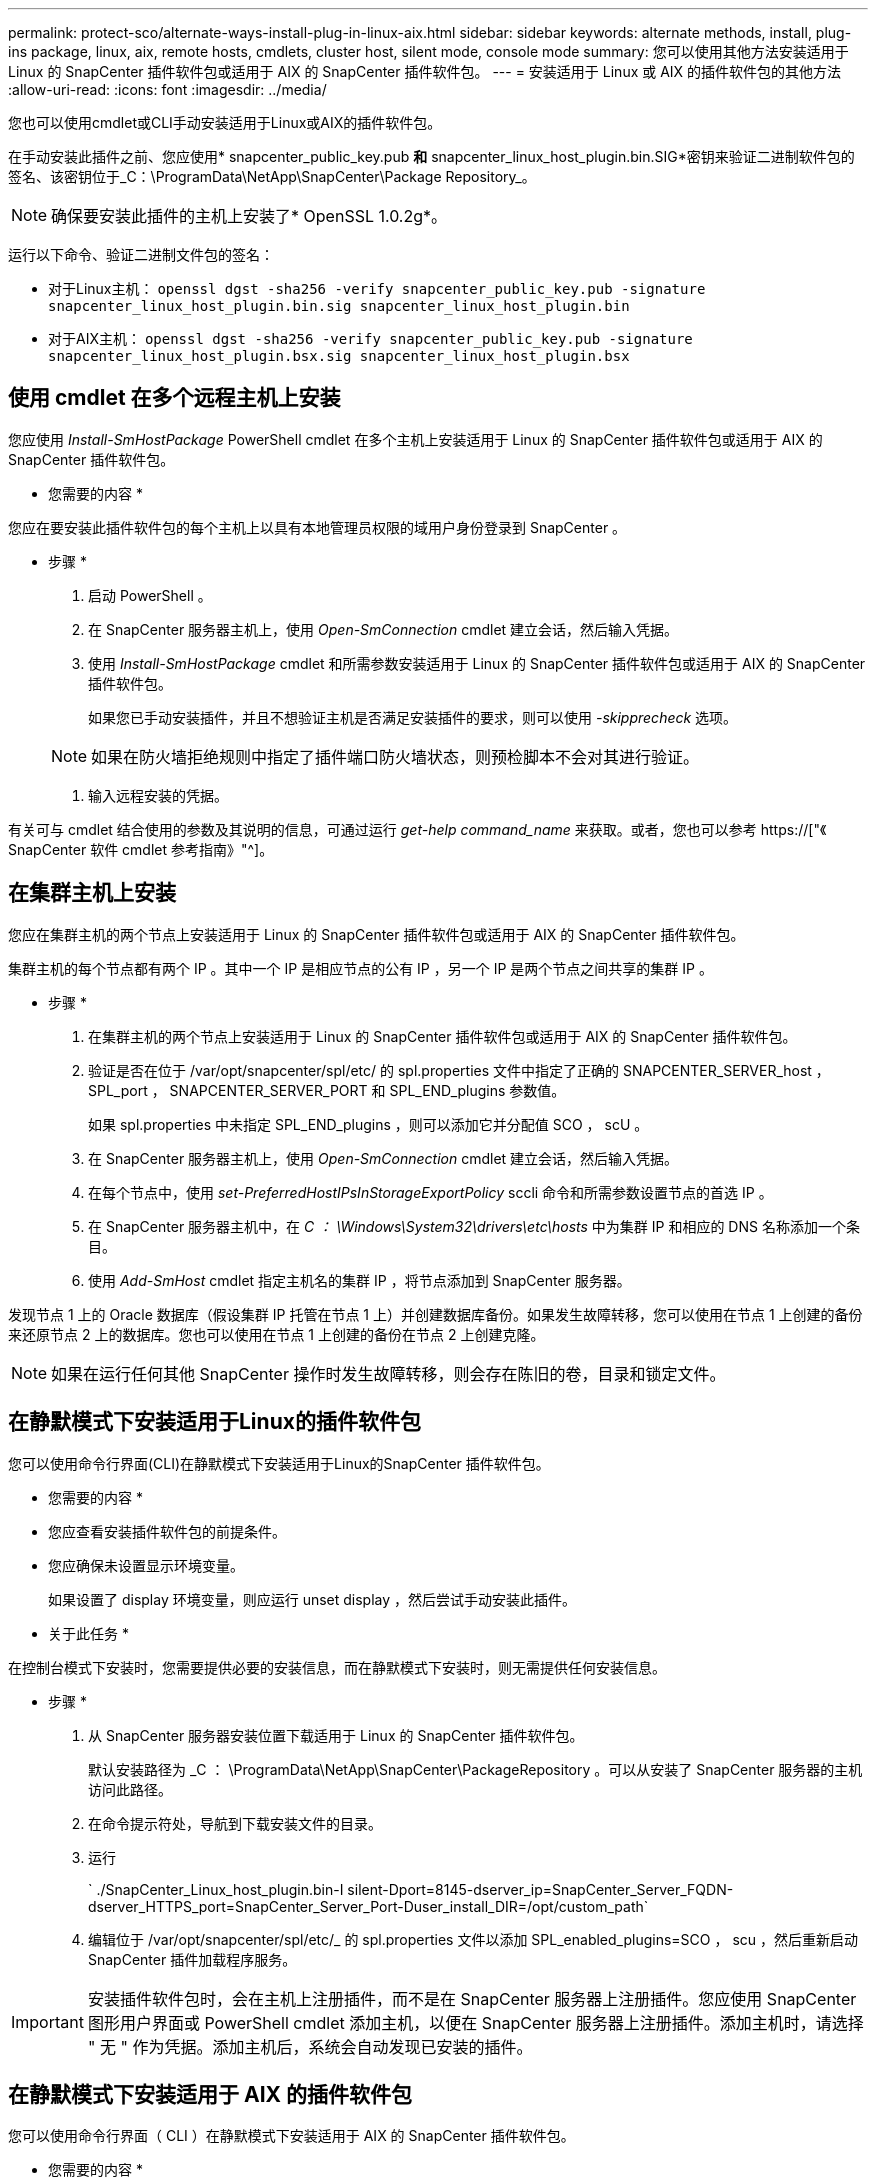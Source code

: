---
permalink: protect-sco/alternate-ways-install-plug-in-linux-aix.html 
sidebar: sidebar 
keywords: alternate methods, install, plug-ins package, linux, aix, remote hosts, cmdlets, cluster host, silent mode, console mode 
summary: 您可以使用其他方法安装适用于 Linux 的 SnapCenter 插件软件包或适用于 AIX 的 SnapCenter 插件软件包。 
---
= 安装适用于 Linux 或 AIX 的插件软件包的其他方法
:allow-uri-read: 
:icons: font
:imagesdir: ../media/


[role="lead"]
您也可以使用cmdlet或CLI手动安装适用于Linux或AIX的插件软件包。

在手动安装此插件之前、您应使用* snapcenter_public_key.pub *和* snapcenter_linux_host_plugin.bin.SIG*密钥来验证二进制软件包的签名、该密钥位于_C：\ProgramData\NetApp\SnapCenter\Package Repository_。


NOTE: 确保要安装此插件的主机上安装了* OpenSSL 1.0.2g*。

运行以下命令、验证二进制文件包的签名：

* 对于Linux主机： `openssl dgst -sha256 -verify snapcenter_public_key.pub -signature snapcenter_linux_host_plugin.bin.sig snapcenter_linux_host_plugin.bin`
* 对于AIX主机： `openssl dgst -sha256 -verify snapcenter_public_key.pub -signature snapcenter_linux_host_plugin.bsx.sig snapcenter_linux_host_plugin.bsx`




== 使用 cmdlet 在多个远程主机上安装

您应使用 _Install-SmHostPackage_ PowerShell cmdlet 在多个主机上安装适用于 Linux 的 SnapCenter 插件软件包或适用于 AIX 的 SnapCenter 插件软件包。

* 您需要的内容 *

您应在要安装此插件软件包的每个主机上以具有本地管理员权限的域用户身份登录到 SnapCenter 。

* 步骤 *

. 启动 PowerShell 。
. 在 SnapCenter 服务器主机上，使用 _Open-SmConnection_ cmdlet 建立会话，然后输入凭据。
. 使用 _Install-SmHostPackage_ cmdlet 和所需参数安装适用于 Linux 的 SnapCenter 插件软件包或适用于 AIX 的 SnapCenter 插件软件包。
+
如果您已手动安装插件，并且不想验证主机是否满足安装插件的要求，则可以使用 _-skipprecheck_ 选项。

+

NOTE: 如果在防火墙拒绝规则中指定了插件端口防火墙状态，则预检脚本不会对其进行验证。

. 输入远程安装的凭据。


有关可与 cmdlet 结合使用的参数及其说明的信息，可通过运行 _get-help command_name_ 来获取。或者，您也可以参考 https://["《 SnapCenter 软件 cmdlet 参考指南》"^]。



== 在集群主机上安装

您应在集群主机的两个节点上安装适用于 Linux 的 SnapCenter 插件软件包或适用于 AIX 的 SnapCenter 插件软件包。

集群主机的每个节点都有两个 IP 。其中一个 IP 是相应节点的公有 IP ，另一个 IP 是两个节点之间共享的集群 IP 。

* 步骤 *

. 在集群主机的两个节点上安装适用于 Linux 的 SnapCenter 插件软件包或适用于 AIX 的 SnapCenter 插件软件包。
. 验证是否在位于 /var/opt/snapcenter/spl/etc/ 的 spl.properties 文件中指定了正确的 SNAPCENTER_SERVER_host ， SPL_port ， SNAPCENTER_SERVER_PORT 和 SPL_END_plugins 参数值。
+
如果 spl.properties 中未指定 SPL_END_plugins ，则可以添加它并分配值 SCO ， scU 。

. 在 SnapCenter 服务器主机上，使用 _Open-SmConnection_ cmdlet 建立会话，然后输入凭据。
. 在每个节点中，使用 _set-PreferredHostIPsInStorageExportPolicy_ sccli 命令和所需参数设置节点的首选 IP 。
. 在 SnapCenter 服务器主机中，在 _C ： \Windows\System32\drivers\etc\hosts_ 中为集群 IP 和相应的 DNS 名称添加一个条目。
. 使用 _Add-SmHost_ cmdlet 指定主机名的集群 IP ，将节点添加到 SnapCenter 服务器。


发现节点 1 上的 Oracle 数据库（假设集群 IP 托管在节点 1 上）并创建数据库备份。如果发生故障转移，您可以使用在节点 1 上创建的备份来还原节点 2 上的数据库。您也可以使用在节点 1 上创建的备份在节点 2 上创建克隆。


NOTE: 如果在运行任何其他 SnapCenter 操作时发生故障转移，则会存在陈旧的卷，目录和锁定文件。



== 在静默模式下安装适用于Linux的插件软件包

您可以使用命令行界面(CLI)在静默模式下安装适用于Linux的SnapCenter 插件软件包。

* 您需要的内容 *

* 您应查看安装插件软件包的前提条件。
* 您应确保未设置显示环境变量。
+
如果设置了 display 环境变量，则应运行 unset display ，然后尝试手动安装此插件。



* 关于此任务 *

在控制台模式下安装时，您需要提供必要的安装信息，而在静默模式下安装时，则无需提供任何安装信息。

* 步骤 *

. 从 SnapCenter 服务器安装位置下载适用于 Linux 的 SnapCenter 插件软件包。
+
默认安装路径为 _C ： \ProgramData\NetApp\SnapCenter\PackageRepository 。可以从安装了 SnapCenter 服务器的主机访问此路径。

. 在命令提示符处，导航到下载安装文件的目录。
. 运行
+
` ./SnapCenter_Linux_host_plugin.bin-I silent-Dport=8145-dserver_ip=SnapCenter_Server_FQDN-dserver_HTTPS_port=SnapCenter_Server_Port-Duser_install_DIR=/opt/custom_path`

. 编辑位于 /var/opt/snapcenter/spl/etc/_ 的 spl.properties 文件以添加 SPL_enabled_plugins=SCO ， scu ，然后重新启动 SnapCenter 插件加载程序服务。



IMPORTANT: 安装插件软件包时，会在主机上注册插件，而不是在 SnapCenter 服务器上注册插件。您应使用 SnapCenter 图形用户界面或 PowerShell cmdlet 添加主机，以便在 SnapCenter 服务器上注册插件。添加主机时，请选择 " 无 " 作为凭据。添加主机后，系统会自动发现已安装的插件。



== 在静默模式下安装适用于 AIX 的插件软件包

您可以使用命令行界面（ CLI ）在静默模式下安装适用于 AIX 的 SnapCenter 插件软件包。

* 您需要的内容 *

* 您应查看安装插件软件包的前提条件。
* 您应确保未设置显示环境变量。
+
如果设置了 display 环境变量，则应运行 unset display ，然后尝试手动安装此插件。



* 步骤 *

. 从 SnapCenter 服务器安装位置下载适用于 AIX 的 SnapCenter 插件软件包。
+
默认安装路径为 _C ： \ProgramData\NetApp\SnapCenter\PackageRepository 。可以从安装了 SnapCenter 服务器的主机访问此路径。

. 在命令提示符处，导航到下载安装文件的目录。
. 运行
+
` ./snapcenter_aix_host_plugin.bsx-I silent-Dport=8145-dserver_ip=SnapCenter_Server_FQDN-dserver_HTTPS_port=SnapCenter_Server_Port-Duser_install_DIR=/opt/custom_path-DINSTALL_log_name=SnapCenter_AIX_Host_Plug_User_List_User_CN_US_CNES_US_US_USER_DIR=/CTO_USER_USER_CH_USER.CHOCH_USER.CH_USER_USER_DIR=DTO_NAME=DTO_USER.`

. 编辑位于 /var/opt/snapcenter/spl/etc/_ 的 spl.properties 文件以添加 SPL_enabled_plugins=SCO ， scu ，然后重新启动 SnapCenter 插件加载程序服务。



IMPORTANT: 安装插件软件包时，会在主机上注册插件，而不是在 SnapCenter 服务器上注册插件。您应使用 SnapCenter 图形用户界面或 PowerShell cmdlet 添加主机，以便在 SnapCenter 服务器上注册插件。添加主机时，请选择 " 无 " 作为凭据。添加主机后，系统会自动发现已安装的插件。
